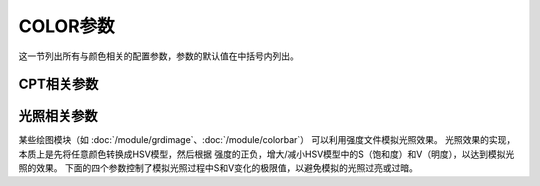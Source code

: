 COLOR参数
=========

这一节列出所有与颜色相关的配置参数，参数的默认值在中括号内列出。

CPT相关参数
-----------

.. glossary::

    **COLOR_BACKGROUND**
        数据Z值小于CPT文件中最小值时使用的背景色 [black]

    **COLOR_FOREGROUND**
        数据Z值大于CPT文件中最大值时使用的前景色 [white]

    **COLOR_NAN**
        数值Z值为 NaN 时使用的颜色 [127.5]

    **COLOR_MODEL**
        对CPT文件中的颜色做插值生成新CPT时所使用的色彩模型 [**none**]

        可以取如下值：

        - **none**：使用CPT文件中指定的 **COLOR_MODEL**
        - **rgb**：在RGB色彩空间中插值
        - **hsv**：在HSV色彩空间中插值
        - **cmyk**：假定颜色是CMYK色彩空间，但在RGB空间内插值

光照相关参数
------------

某些绘图模块（如 :doc:`/module/grdimage`、:doc:`/module/colorbar`\ ）
可以利用强度文件模拟光照效果。
光照效果的实现，本质上是先将任意颜色转换成HSV模型，然后根据
强度的正负，增大/减小HSV模型中的S（饱和度）和V（明度），以达到模拟光照的效果。
下面的四个参数控制了模拟光照过程中S和V变化的极限值，以避免模拟的光照过亮或过暗。

.. glossary::

    **COLOR_HSV_MIN_S**
        负强度最小值对应的S值，取值范围0到1 [1.0]

    **COLOR_HSV_MAX_S**
        正强度最大值对应的S值，取值范围0到1 [0.1]

    **COLOR_HSV_MIN_V**
        负强度最小值对应的V值，取值范围0到1 [0.3]

    **COLOR_HSV_MAX_V**
        正强度最大值对应的V值，取值范围0到1 [1.0]

